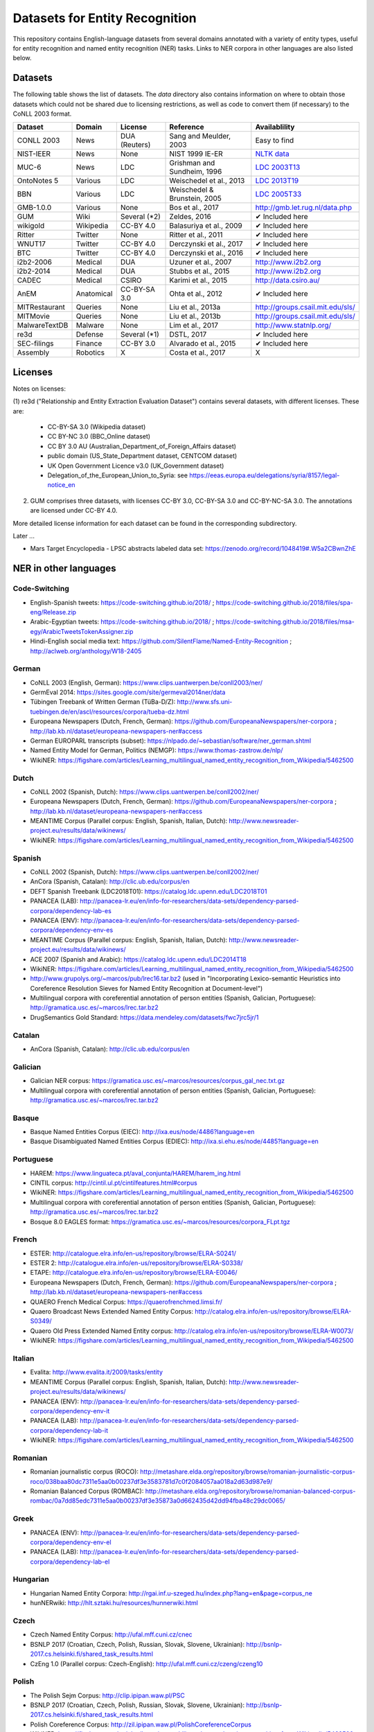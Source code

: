 ===============================
Datasets for Entity Recognition
===============================

This repository contains English-language datasets from several domains
annotated with a variety of entity types, useful for entity recognition and
named entity recognition (NER) tasks. Links to NER corpora in other languages
are also listed below.

Datasets
========

.. |check| unicode:: 0x2714

The following table shows the list of datasets. The `data` directory also
contains information on where to obtain those datasets which could not be shared
due to licensing restrictions, as well as code to convert them (if necessary)
to the CoNLL 2003 format.

============== =============== ======================= =============================== ==================================
Dataset         Domain            License                 Reference                       Availablility
============== =============== ======================= =============================== ==================================
CONLL 2003      News               DUA (Reuters)        Sang and Meulder, 2003          Easy to find
NIST-IEER       News               None                 NIST 1999 IE-ER                 `NLTK data <https://raw.githubusercontent.com/nltk/nltk_data/gh-pages/packages/corpora/ieer.zip>`_
MUC-6           News               LDC                  Grishman and Sundheim, 1996     `LDC 2003T13 <https://catalog.ldc.upenn.edu/LDC2003T13>`_
OntoNotes 5     Various            LDC                  Weischedel et al., 2013         `LDC 2013T19 <https://catalog.ldc.upenn.edu/LDC2013T19>`_
BBN             Various            LDC                  Weischedel & Brunstein, 2005    `LDC 2005T33 <https://catalog.ldc.upenn.edu/LDC2005T33>`_
GMB-1.0.0       Various            None                 Bos et al., 2017                `http://gmb.let.rug.nl/data.php <http://gmb.let.rug.nl/releases/gmb-1.0.0.zip>`_
GUM             Wiki               Several (*2)         Zeldes, 2016                    |check| Included here
wikigold        Wikipedia          CC-BY 4.0            Balasuriya et al., 2009         |check| Included here
Ritter          Twitter            None                 Ritter et al., 2011             |check| Included here
WNUT17          Twitter            CC-BY 4.0            Derczynski et al., 2017         |check| Included here
BTC             Twitter            CC-BY 4.0            Derczynski et al., 2016         |check| Included here
i2b2-2006       Medical            DUA                  Uzuner et al., 2007             `http://www.i2b2.org <https://www.i2b2.org/NLP/DataSets/Main.php>`_
i2b2-2014       Medical            DUA                  Stubbs et al., 2015             `http://www.i2b2.org <https://www.i2b2.org/NLP/DataSets/Main.php>`_
CADEC           Medical            CSIRO                Karimi et al., 2015             http://data.csiro.au/
AnEM            Anatomical         CC-BY-SA 3.0         Ohta et al., 2012               |check| Included here
MITRestaurant   Queries            None                 Liu et al., 2013a               `http://groups.csail.mit.edu/sls/ <https://groups.csail.mit.edu/sls/downloads/restaurant/>`_
MITMovie        Queries            None                 Liu et al., 2013b               `http://groups.csail.mit.edu/sls/ <https://groups.csail.mit.edu/sls/downloads/movie/>`_
MalwareTextDB   Malware            None                 Lim et al., 2017                http://www.statnlp.org/
re3d            Defense            Several (*1)         DSTL, 2017                      |check| Included here
SEC-filings     Finance            CC-BY 3.0            Alvarado et al., 2015           |check| Included here
Assembly        Robotics           X                    Costa et al., 2017              X
============== =============== ======================= =============================== ==================================

Licenses
========

Notes on licenses:

(1) re3d ("Relationship and Entity Extraction Evaluation Dataset") contains
several datasets, with different licenses. These are:

  - CC-BY-SA 3.0 (Wikipedia dataset)
  - CC BY-NC 3.0 (BBC_Online dataset)
  - CC BY 3.0 AU (Australian_Department_of_Foreign_Affairs dataset)
  - public domain (US_State_Department dataset, CENTCOM dataset)
  - UK Open Government Licence v3.0 (UK_Government dataset)
  - Delegation_of_the_European_Union_to_Syria: see
    https://eeas.europa.eu/delegations/syria/8157/legal-notice_en

(2) GUM comprises three datasets, with licenses CC-BY 3.0, CC-BY-SA 3.0 and
    CC-BY-NC-SA 3.0. The annotations are licensed under CC-BY 4.0.

More detailed license information for each dataset can be found in
the corresponding subdirectory.

Later ...

- Mars Target Encyclopedia - LPSC abstracts labeled data set:  https://zenodo.org/record/1048419#.W5a2CBwnZhE


NER in other languages
======================

Code-Switching
--------------

- English-Spanish tweets: https://code-switching.github.io/2018/ ; https://code-switching.github.io/2018/files/spa-eng/Release.zip
- Arabic-Egyptian tweets: https://code-switching.github.io/2018/ ; https://code-switching.github.io/2018/files/msa-egy/ArabicTweetsTokenAssigner.zip
- Hindi-English social media text: https://github.com/SilentFlame/Named-Entity-Recognition ; http://aclweb.org/anthology/W18-2405

German
------

- CoNLL 2003 (English, German): https://www.clips.uantwerpen.be/conll2003/ner/
- GermEval 2014: https://sites.google.com/site/germeval2014ner/data
- Tübingen Treebank of Written German (TüBa-D/Z): http://www.sfs.uni-tuebingen.de/en/ascl/resources/corpora/tueba-dz.html
- Europeana Newspapers (Dutch, French, German): https://github.com/EuropeanaNewspapers/ner-corpora ; http://lab.kb.nl/dataset/europeana-newspapers-ner#access
- German EUROPARL transcripts (subset): https://nlpado.de/~sebastian/software/ner_german.shtml
- Named Entity Model for German, Politics (NEMGP): https://www.thomas-zastrow.de/nlp/
- WikiNER: https://figshare.com/articles/Learning_multilingual_named_entity_recognition_from_Wikipedia/5462500

Dutch
-----

- CoNLL 2002 (Spanish, Dutch): https://www.clips.uantwerpen.be/conll2002/ner/
- Europeana Newspapers (Dutch, French, German): https://github.com/EuropeanaNewspapers/ner-corpora ; http://lab.kb.nl/dataset/europeana-newspapers-ner#access
- MEANTIME Corpus (Parallel corpus: English, Spanish, Italian, Dutch): http://www.newsreader-project.eu/results/data/wikinews/
- WikiNER: https://figshare.com/articles/Learning_multilingual_named_entity_recognition_from_Wikipedia/5462500

Spanish
-------

- CoNLL 2002 (Spanish, Dutch): https://www.clips.uantwerpen.be/conll2002/ner/
- AnCora (Spanish, Catalan): http://clic.ub.edu/corpus/en
- DEFT Spanish Treebank (LDC2018T01): https://catalog.ldc.upenn.edu/LDC2018T01
- PANACEA (LAB): http://panacea-lr.eu/en/info-for-researchers/data-sets/dependency-parsed-corpora/dependency-lab-es
- PANACEA (ENV): http://panacea-lr.eu/en/info-for-researchers/data-sets/dependency-parsed-corpora/dependency-env-es
- MEANTIME Corpus (Parallel corpus: English, Spanish, Italian, Dutch): http://www.newsreader-project.eu/results/data/wikinews/
- ACE 2007 (Spanish and Arabic): https://catalog.ldc.upenn.edu/LDC2014T18
- WikiNER: https://figshare.com/articles/Learning_multilingual_named_entity_recognition_from_Wikipedia/5462500
- http://www.grupolys.org/~marcos/pub/lrec16.tar.bz2 (used in "Incorporating Lexico-semantic Heuristics into Coreference Resolution Sieves for Named Entity Recognition at Document-level")
- Multilingual corpora with coreferential annotation of person entities (Spanish, Galician, Portuguese): http://gramatica.usc.es/~marcos/lrec.tar.bz2 
- DrugSemantics Gold Standard: https://data.mendeley.com/datasets/fwc7jrc5jr/1

Catalan
-------

- AnCora (Spanish, Catalan): http://clic.ub.edu/corpus/en

Galician
--------

- Galician NER corpus: https://gramatica.usc.es/~marcos/resources/corpus_gal_nec.txt.gz
- Multilingual corpora with coreferential annotation of person entities (Spanish, Galician, Portuguese): http://gramatica.usc.es/~marcos/lrec.tar.bz2 

Basque
------

- Basque Named Entities Corpus (EIEC): http://ixa.eus/node/4486?language=en
- Basque Disambiguated Named Entities Corpus (EDIEC): http://ixa.si.ehu.es/node/4485?language=en

Portuguese
----------

- HAREM: https://www.linguateca.pt/aval_conjunta/HAREM/harem_ing.html
- CINTIL corpus: http://cintil.ul.pt/cintilfeatures.html#corpus
- WikiNER: https://figshare.com/articles/Learning_multilingual_named_entity_recognition_from_Wikipedia/5462500
- Multilingual corpora with coreferential annotation of person entities (Spanish, Galician, Portuguese): http://gramatica.usc.es/~marcos/lrec.tar.bz2 
- Bosque 8.0 EAGLES format: https://gramatica.usc.es/~marcos/resources/corpora_FLpt.tgz

French
------

- ESTER: http://catalogue.elra.info/en-us/repository/browse/ELRA-S0241/
- ESTER 2: http://catalogue.elra.info/en-us/repository/browse/ELRA-S0338/
- ETAPE: http://catalogue.elra.info/en-us/repository/browse/ELRA-E0046/
- Europeana Newspapers (Dutch, French, German): https://github.com/EuropeanaNewspapers/ner-corpora ; http://lab.kb.nl/dataset/europeana-newspapers-ner#access
- QUAERO French Medical Corpus: https://quaerofrenchmed.limsi.fr/
- Quaero Broadcast News Extended Named Entity Corpus: http://catalog.elra.info/en-us/repository/browse/ELRA-S0349/
- Quaero Old Press Extended Named Entity corpus: http://catalog.elra.info/en-us/repository/browse/ELRA-W0073/ 
- WikiNER: https://figshare.com/articles/Learning_multilingual_named_entity_recognition_from_Wikipedia/5462500

Italian
-------

- Evalita: http://www.evalita.it/2009/tasks/entity
- MEANTIME Corpus (Parallel corpus: English, Spanish, Italian, Dutch): http://www.newsreader-project.eu/results/data/wikinews/
- PANACEA (ENV): http://panacea-lr.eu/en/info-for-researchers/data-sets/dependency-parsed-corpora/dependency-env-it
- PANACEA (LAB): http://panacea-lr.eu/en/info-for-researchers/data-sets/dependency-parsed-corpora/dependency-lab-it
- WikiNER: https://figshare.com/articles/Learning_multilingual_named_entity_recognition_from_Wikipedia/5462500

Romanian
--------

- Romanian journalistic corpus (ROCO): http://metashare.elda.org/repository/browse/romanian-journalistic-corpus-roco/038baa80dc7311e5aa0b00237df3e3583781d7c0f2084057aa018a2d63d987e9/
- Romanian Balanced Corpus (ROMBAC): http://metashare.elda.org/repository/browse/romanian-balanced-corpus-rombac/0a7dd85edc7311e5aa0b00237df3e35873a0d662435d42dd94fba48c29dc0065/

Greek
-----

- PANACEA (ENV): http://panacea-lr.eu/en/info-for-researchers/data-sets/dependency-parsed-corpora/dependency-env-el
- PANACEA (LAB): http://panacea-lr.eu/en/info-for-researchers/data-sets/dependency-parsed-corpora/dependency-lab-el

Hungarian
---------

- Hungarian Named Entity Corpora: http://rgai.inf.u-szeged.hu/index.php?lang=en&page=corpus_ne
- hunNERwiki: http://hlt.sztaki.hu/resources/hunnerwiki.html

Czech
-----

- Czech Named Entity Corpus: http://ufal.mff.cuni.cz/cnec
- BSNLP 2017 (Croatian, Czech, Polish, Russian, Slovak, Slovene, Ukrainian): http://bsnlp-2017.cs.helsinki.fi/shared_task_results.html
- CzEng 1.0 (Parallel corpus: Czech-English): http://ufal.mff.cuni.cz/czeng/czeng10

Polish
------

- The Polish Sejm Corpus: http://clip.ipipan.waw.pl/PSC
- BSNLP 2017 (Croatian, Czech, Polish, Russian, Slovak, Slovene, Ukrainian): http://bsnlp-2017.cs.helsinki.fi/shared_task_results.html
- Polish Coreference Corpus: http://zil.ipipan.waw.pl/PolishCoreferenceCorpus
- WikiNER: https://figshare.com/articles/Learning_multilingual_named_entity_recognition_from_Wikipedia/5462500

Croatian
--------

- BSNLP 2017 (Croatian, Czech, Polish, Russian, Slovak, Slovene, Ukrainian): http://bsnlp-2017.cs.helsinki.fi/shared_task_results.html

Slovak
------

- BSNLP 2017 (Croatian, Czech, Polish, Russian, Slovak, Slovene, Ukrainian): http://bsnlp-2017.cs.helsinki.fi/shared_task_results.html
- Slovak Categorized News Corpus: https://nlp.web.tuke.sk/pages/categorizednews

Slovene
-------

- BSNLP 2017 (Croatian, Czech, Polish, Russian, Slovak, Slovene, Ukrainian): http://bsnlp-2017.cs.helsinki.fi/shared_task_results.html
- ssj500k:  http://www.slovenscina.eu/tehnologije/ucni-korpus ; http://eng.slovenscina.eu/tehnologije/ucni-korpus ; https://www.clarin.si/repository/xmlui/handle/11356/1029
- Slovene news: http://zitnik.si/mediawiki/index.php?title=Datasets#Slovene_news ; http://zitnik.si/mediawiki/images/7/7d/Rtvslo_dec2011.tsv ; http://zitnik.si/mediawiki/images/5/5e/Rtvslo_dec2011_v2.tsv


Ukrainian
---------

- BSNLP 2017 (Croatian, Czech, Polish, Russian, Slovak, Slovene, Ukrainian): http://bsnlp-2017.cs.helsinki.fi/shared_task_results.html
- Ukrainian Brown NER Corpus: https://github.com/lang-uk/ner-uk ; http://lang.org.ua/en/corpora/

Serbian
-------

- Named Entities evaluation corpus for Serbian: http://www.korpus.matf.bg.ac.rs/SrpNEval/

Bulgarian
---------

- BulTreeBank (BTB)

Danish
------

- Danish Propbank (DPB): http://catalog.elra.info/en-us/repository/browse/ELRA-W0117/
- Arboretum treebank: http://catalog.elra.info/en-us/repository/browse/ELRA-W0084/

Swedish
-------

- Stockholm Internet Corpus: https://www.ling.su.se/english/nlp/corpora-and-resources/sic
- SUC 3.0: https://spraakbanken.gu.se/eng/resource/suc3
- Swedish manually annotated NER: https://github.com/klintan/swedish-ner-corpus/

Estonian
--------

- Estonian NER corpus: https://metashare.ut.ee/repository/browse/estonian-ner-corpus/88d030c0acde11e2a6e4005056b40024f1def472ed254e77a8952e1003d9f81e/

Turkish
-------

- Named Entity Recognition on Turkish Tweets: http://optima.jrc.it/Resources/2014_JRC_Twitter_TR_NER-dataset.zip
- English/Turkish Wikipedia Named-Entity Recognition and Text Categorization Dataset (http://arxiv.org/abs/1702.02363): https://data.mendeley.com/datasets/cdcztymf4k/1

Amharic
-------

- SAY corpus (see "Named entity recognition for Amharic using deep learning"): https://github.com/geezorg/data/tree/master/amharic/tagged/nmsu-say ; http://data.geez.org/

Arabic
------

- AQMAR Arabic Wikipedia Named Entity Corpus: http://www.cs.cmu.edu/~ark/ArabicNER/
- NE3L named entities Arabic corpus (Arabic, Chinese, Russian): http://catalog.elra.info/en-us/repository/browse/ELRA-W0078/
- REFLEX Entity Translation (Parallel corpus: English, Arabic, Chinese): https://catalog.ldc.upenn.edu/LDC2009T11
- ANERCorp: http://users.dsic.upv.es/~ybenajiba/downloads.html
- ACE 2003 (English, Chinese, Arabic): https://catalog.ldc.upenn.edu/LDC2004T09
- ACE 2004 (English, Chinese, Arabic): https://catalog.ldc.upenn.edu/LDC2005T09
- ACE 2005 (English, Chinese, Arabic): https://catalog.ldc.upenn.edu/LDC2006T06
- ACE 2007 (Spanish and Arabic): https://catalog.ldc.upenn.edu/LDC2014T18
- OntoNotes 5 (English, Arabic, Chinese): https://catalog.ldc.upenn.edu/LDC2013T19

Persian
-------

- ArmanPersoNERCorpus: http://islrn.org/resources/399-379-640-828-6/ ; https://github.com/HaniehP/PersianNER

Urdu
----

- IJCNLP 2008 SSEAL: http://ltrc.iiit.ac.in/ner-ssea-08/index.cgi?topic=5
- TODO add

Hindi
-----

- FIRE NER 2013 (English, Hindi, Tamil, Malayalam, Bengali): http://au-kbc.org/nlp/NER-FIRE2013/
- IJCNLP 2008 SSEAL: http://ltrc.iiit.ac.in/ner-ssea-08/index.cgi?topic=5

Bengali
-------

- FIRE NER 2013 (English, Hindi, Tamil, Malayalam, Bengali): http://au-kbc.org/nlp/NER-FIRE2013/
- IJCNLP 2008 SSEAL: http://ltrc.iiit.ac.in/ner-ssea-08/index.cgi?topic=5

Telugu
------

- NER_Telugu: https://github.com/anikethjr/NER_Telugu
- IJCNLP 2008 SSEAL: http://ltrc.iiit.ac.in/ner-ssea-08/index.cgi?topic=5
- Named Entity Annotated Corpora for Telugu: http://www.tdil-dc.in/index.php?option=com_download&task=showresourceDetails&toolid=982&lang=en

Marathi
-------

- Named Entity Annotated Corpora for Marathi: http://www.tdil-dc.in/index.php?option=com_download&task=showresourceDetails&toolid=979&lang=en

Punjabi
-------

- Named Entity Annotated Corpora for Punjabi: http://www.tdil-dc.in/index.php?option=com_download&task=showresourceDetails&toolid=980&lang=en

Tamil
-----

- FIRE NER 2013 (English, Hindi, Tamil, Malayalam, Bengali): http://au-kbc.org/nlp/NER-FIRE2013/

Malayalam
---------

- FIRE NER 2013 (English, Hindi, Tamil, Malayalam, Bengali): http://au-kbc.org/nlp/NER-FIRE2013/

Oriya/Odia
----------

- IJCNLP 2008 SSEAL: http://ltrc.iiit.ac.in/ner-ssea-08/index.cgi?topic=5

Indonesian
----------

- IDENTIC: http://metashare.elda.org/repository/browse/identic/fed3fada7ef111e5aa3b001dd8b71c66c98eee36eabd42f18ffd9a95da9104cc/
- https://github.com/yohanesgultom/nlp-experiments/tree/master/data/ner

Vietnamese
----------

- VLSP 2016: http://vlsp.org.vn/resources-vlsp2016 ; https://github.com/undertheseanlp/ner
- VLSP 2018: http://vlsp.org.vn/resources-vlsp2018 ; https://github.com/undertheseanlp/ner

Japanese
--------

- IREX: https://nlp.cs.nyu.edu/irex/Package/
- MET-2 (Japanese, Chinese): https://www-nlpir.nist.gov/related_projects/muc/
- BCCWJ Basic NE corpus: https://sites.google.com/site/projectnextnlpne/en

Chinese
-------

- ACE 2003 (English, Chinese, Arabic): https://catalog.ldc.upenn.edu/LDC2004T09
- ACE 2004 (English, Chinese, Arabic): https://catalog.ldc.upenn.edu/LDC2005T09
- ACE 2005 (English, Chinese, Arabic): https://catalog.ldc.upenn.edu/LDC2006T06
- OntoNotes 5 (English, Arabic, Chinese): https://catalog.ldc.upenn.edu/LDC2013T19
- MET-2 (Japanese, Chinese): https://www-nlpir.nist.gov/related_projects/muc/
- REFLEX Entity Translation (Parallel corpus: English, Arabic, Chinese): https://catalog.ldc.upenn.edu/LDC2009T11
- NE3L named entities Chinese corpus (Arabic, Chinese, Russian): http://catalogue.elra.info/en-us/repository/browse/ELRA-W0079/
- Original Short-Message Data Collation I in Chinese (named entities): http://catalog.elra.info/en-us/repository/browse/ELRA-W0045_04/ 
- Original Short-Message Data Collation II in Chinese (named entities): http://catalog.elra.info/en-us/repository/browse/ELRA-W0045_08/

Russian
-------

- BSNLP 2017 (Croatian, Czech, Polish, Russian, Slovak, Slovene, Ukrainian): http://bsnlp-2017.cs.helsinki.fi/shared_task_results.html
- NE3L named entities Russian corpus (Arabic, Chinese, Russian): https://catalog.elra.info/en-us/repository/browse/ELRA-W0080/
- WikiNER: https://figshare.com/articles/Learning_multilingual_named_entity_recognition_from_Wikipedia/5462500

Swahili
-------

Helsinki Corpus of Swahili 2.0 (HCS 2.0) Annotated Version: http://metashare.csc.fi/repository/browse/helsinki-corpus-of-swahili-20-hcs-20-annotated-version/232c1910b9eb11e5915e005056be118e59fb2e920f1f4c0cafc94915fc6f5cac/ 

Latin
-----

- Herodotos Project: https://github.com/alexerdmann/Herodotos_Project_Annotation


A long list can be found here: http://damien.nouvels.net/resourcesen/corpora.html

References
==========

[Alvarado et al., 2015] Alvarado, Julio Cesar Salinas, Karin Verspoor,
and Timothy Baldwin. Domain adaption of named entity recognition to support
credit risk assessment. In Proceedings of the Australasian Language Technology
Association Workshop 2015, pp. 84-90. 2015.
Accessed: August 2018.

[Balasuriya et al., 2009] Balasuriya, Dominic, Nicky Ringland, Joel Nothman,
Tara Murphy, and James R. Curran. Named entity recognition in wikipedia. In
Proceedings of the 2009 Workshop on The People's Web Meets NLP: Collaboratively
Constructed Semantic Resources, pp. 10-18. Association for Computational
Linguistics, 2009

[Bos et al., 2017] Bos, Johan, Valerio Basile, Kilian Evang,
Noortje J. Venhuizen, and Johannes Bjerva. The Groningen meaning bank.
In Handbook of linguistic annotation, pp. 463-496. Springer, Dordrecht, 2017.

[Derczynski et al., 2016] Derczynski, Leon, Kalina Bontcheva, and Ian Roberts.
Broad twitter corpus: A diverse named entity recognition resource. In
Proceedings of COLING 2016, the 26th International Conference on Computational
Linguistics: Technical Papers, pp. 1169-1179. 2016.
Available from: https://github.com/GateNLP/broad_twitter_corpus
Accessed: August 2018.

[Derczynski et al., 2017] Leon Derczynski, Eric Nichols, Marieke van Erp,
Nut Limsopatham (2017) Results of the WNUT2017 Shared Task on Novel and
Emerging Entity Recognition, in Proceedings of the 3rd Workshop on Noisy,
User-generated Text.
Available at: https://noisy-text.github.io/2017/emerging-rare-entities.html

[DSTL, 2017] Defence Science and Technology Laboratory. 2017. Relationship and
Entity Extraction Evaluation Dataset.  https://github.com/dstl/re3d.
Accessed: January 2018.

[Grishman and Sundheim, 1996] Ralph Grishman and Beth Sundheim. 1996.
Message understanding conference- 6: A brief history. In COLING 1996 Volume 1:
The 16th International Conference on Computational Linguistics.

[Karimi et al., 2015] Sarvnaz Karimi, Alejandro Metke-Jimenez, Madonna Kemp,
and Chen Wang. 2015. Cadec: A corpus of adverse drug event annotations.
Journal of biomedical informatics, 55:73-81. Available at https://data.csiro.au
Accessed: November 2017.

[Lim et al., 2017] Lim, Swee Kiat, Aldrian Obaja Muis, Wei Lu, and
Chen Hui Ong. MalwareTextDB: A database for annotated malware articles.
In Proceedings of the 55th Annual Meeting of the Association for Computational
Linguistics (Volume 1: Long Papers), vol. 1, pp. 1557-1567. 2017.

[Liu et al., 2013a] Jingjing Liu, Panupong Pasupat, Scott Cyphers, and
Jim Glass. 2013. Asgard: A portable architecture for multilingual dialogue
systems. In Acoustics, Speech and Signal Processing (ICASSP), 2013 IEEE
International Conference on, pages 8386-8390. IEEE.
Available at https://groups.csail.mit.edu/sls/downloads/restaurant/
Accessed: January 2018

[Liu et al., 2013b] Jingjing Liu, Panupong Pasupat, Yining Wang, Scott Cyphers,
and Jim Glass. 2013. Query understanding enhanced by hierarchical parsing
structures. In Automatic Speech Recognition and Understanding (ASRU),
2013 IEEE Workshop on, pages 72-77. IEEE.
Available at https://groups.csail.mit.edu/sls/downloads/movie/
We used the trivia10k13 portion. Accessed: January 2018

[NIST, 1999 IE-ER] NIST. 1999. Information Extraction - Entity Recognition
Evaluation. http://www.nist.gov/speech/tests/ieer/er_99/er_99.htm.
The newswire development test data only (included in the NLTK package).

[Ohta et al., 2012] Tomoko Ohta, Sampo Pyysalo, Jun'ichi Tsujii and Sophia
Ananiadou. 2012. Open-domain Anatomical Entity Mention Detection. In
Proceedings of ACL 2012 Workshop on Detecting Structure in Scholarly Discourse
(DSSD), pp. 27-36.
Available at: http://www.nactem.ac.uk/anatomy/ and
https://github.com/openbiocorpora/anem Accessed: November 2017.

[Ritter et al., 2011] Alan Ritter, Sam Clark, Mausam, and Oren Etzioni. 2011.
Named entity recognition in tweets: An experimental study. In Proceedings of
the 2011 Conference on Empirical Methods in Natural Language Processing,
pages 1524-1534, Edinburgh, Scotland, UK., July. Association for Computational
Linguistics.
Accessed January 2018.

[Sang and Meulder, 2003] Erik F. Tjong Kim Sang and Fien De Meulder. 2003.
Introduction to the CoNLL-2003 shared task: Languageindependent named entity
recognition. In Proceedings of the Seventh Conference on Natural Language
Learning at HLT-NAACL 2003.

[Stubbs et al., 2015] Amber Stubbs and Ozlem Uzuner. 2015. Annotating
longitudinal clinical narratives for de-identification: The 2014 i2b2/UTHealth
corpus. Journal of biomedical informatics, 58:S20-S29. Available at
https://www.i2b2.org/NLP/DataSets/ Accessed: February 2018.

[Uzuner et al., 2007] Ozlem Uzuner, Yuan Luo, and Peter Szolovits. 2007.
Evaluating the state-of-the-art in automatic de-identification. Journal of the
American Medical Informatics Association, 14(5):550-563. Available at
https://www.i2b2.org/NLP/DataSets/ Accessed: February 2018.

[Weischedel and Brunstein, 2005] Ralph Weischedel and Ada Brunstein. 2005.
BBN pronoun coreference and entity type corpus. Linguistic Data Consortium,
Philadelphia.

[Weischedel et al., 2013] Weischedel, Ralph, Martha Palmer, Mitchell Marcus,
Eduard Hovy, Sameer Pradhan, Lance Ramshaw, Nianwen Xue et al. Ontonotes
release 5.0 ldc2013t19. Linguistic Data Consortium, Philadelphia, PA (2013).

[Zeldes, 2017] Amir Zeldes. 2017. The GUM corpus: creating multilayer
resources in the classroom. Language Resources and Evaluation, 51(3):581-612.
Available at https://github.com/amir-zeldes/gum/tree/master/coref/tsv/
Accessed: November 2017.
